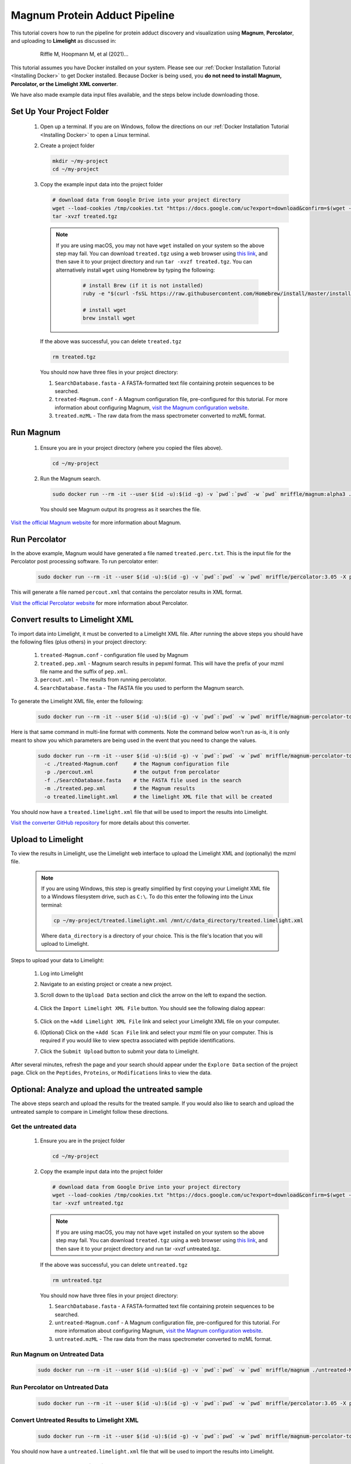 =================================
Magnum Protein Adduct Pipeline
=================================

This tutorial covers how to run the pipeline for protein adduct discovery and visualization
using **Magnum**, **Percolator**, and uploading to **Limelight** as discussed in:

  .. epigraph::
   Riffle M, Hoopmann M, et al (2021)...

This tutorial assumes you have Docker installed on your system. Please see our :ref:`Docker Installation Tutorial <Installing Docker>`
to get Docker installed. Because Docker is being used, you **do not need to install Magnum, Percolator, or
the Limelight XML converter**.

We have also made example data input files available, and the steps below include downloading those.

Set Up Your Project Folder
=============================

 1. Open up a terminal. If you are on Windows, follow the directions on our :ref:`Docker Installation Tutorial <Installing Docker>`
    to open a Linux terminal.

 2. Create a project folder

    .. code-block:: bash

       mkdir ~/my-project
       cd ~/my-project

 3. Copy the example input data into the project folder

    .. code-block:: bash

       # download data from Google Drive into your project directory
       wget --load-cookies /tmp/cookies.txt "https://docs.google.com/uc?export=download&confirm=$(wget --quiet --save-cookies /tmp/cookies.txt --keep-session-cookies --no-check-certificate 'https://docs.google.com/uc?export=download&id=13IeYZu2Jb71VjBlw2BxFMO-3yFJV33Jl' -O- | sed -rn 's/.*confirm=([0-9A-Za-z_]+).*/\1\n/p')&id=13IeYZu2Jb71VjBlw2BxFMO-3yFJV33Jl" -O treated.tgz && rm -rf /tmp/cookies.txt
       tar -xvzf treated.tgz

    .. note::
       If you are using macOS, you may not have ``wget`` installed on your system so the above step may fail. You can
       download ``treated.tgz`` using a web browser using
       `this link <https://drive.google.com/file/d/13IeYZu2Jb71VjBlw2BxFMO-3yFJV33Jl/view?usp=sharing>`_, and then save
       it to your project directory and run ``tar -xvzf treated.tgz``. You can alternatively install ``wget`` using
       Homebrew by typing the following:

         .. code-block:: bash

          # install Brew (if it is not installed)
          ruby -e "$(curl -fsSL https://raw.githubusercontent.com/Homebrew/install/master/install)"

          # install wget
          brew install wget


    If the above was successful, you can delete ``treated.tgz``

    .. code-block:: bash

       rm treated.tgz

    You should now have three files in your project directory:

    1. ``SearchDatabase.fasta`` - A FASTA-formatted text file containing protein sequences to be searched.
    2. ``treated-Magnum.conf`` - A Magnum configuration file, pre-configured for this tutorial. For more information
       about configuring Magnum, `visit the Magnum configuration website <http://magnum-ms.org/docs/config.html>`_.
    3. ``treated.mzML`` - The raw data from the mass spectrometer converted to mzML format.


Run Magnum
=================

 1. Ensure you are in your project directory (where you copied the files above).

    .. code-block:: bash

       cd ~/my-project

 2. Run the Magnum search.

    .. code-block:: bash

       sudo docker run --rm -it --user $(id -u):$(id -g) -v `pwd`:`pwd` -w `pwd` mriffle/magnum:alpha3 ./treated-Magnum.conf

    You should see Magnum output its progress as it searches the file.

`Visit the official Magnum website <https://magnum-ms.org/>`_ for more information about Magnum.

Run Percolator
===================
In the above example, Magnum would have generated a file named ``treated.perc.txt``. This is the input file for
the Percolator post processing software. To run percolator enter:

    .. code-block:: bash

      sudo docker run --rm -it --user $(id -u):$(id -g) -v `pwd`:`pwd` -w `pwd` mriffle/percolator:3.05 -X percout.xml treated.perc.txt

This will generate a file named ``percout.xml`` that contains the percolator results in XML format.

`Visit the official Percolator website <http://percolator.ms/>`_ for more information about Percolator.


Convert results to Limelight XML
=================================
To import data into Limelight, it must be converted to a Limelight XML file. After running the above steps you should
have the following files (plus others) in your project directory:

 1. ``treated-Magnum.conf`` - configuration file used by Magnum
 2. ``treated.pep.xml`` - Magnum search results in pepxml format. This will have the prefix of your mzml file name
    and the suffix of ``pep.xml``.
 3. ``percout.xml`` - The results from running percolator.
 4. ``SearchDatabase.fasta`` - The FASTA file you used to perform the Magnum search.

To generate the Limelight XML file, enter the following:

    .. code-block:: bash

      sudo docker run --rm -it --user $(id -u):$(id -g) -v `pwd`:`pwd` -w `pwd` mriffle/magnum-percolator-to-limelight -c ./treated-Magnum.conf -p ./percout.xml -f ./SearchDatabase.fasta -m ./treated.pep.xml -o treated.limelight.xml

Here is that same command in multi-line format with comments. Note the command below won't run as-is, it is only
meant to show you which parameters are being used in the event that you need to change the values.

    .. code-block:: bash

      sudo docker run --rm -it --user $(id -u):$(id -g) -v `pwd`:`pwd` -w `pwd` mriffle/magnum-percolator-to-limelight\
        -c ./treated-Magnum.conf     # the Magnum configuration file
        -p ./percout.xml             # the output from percolator
        -f ./SearchDatabase.fasta    # the FASTA file used in the search
        -m ./treated.pep.xml         # the Magnum results
        -o treated.limelight.xml     # the limelight XML file that will be created

You should now have a ``treated.limelight.xml`` file that will be used to import the results into Limelight.

`Visit the converter GitHub repository <https://github.com/yeastrc/limelight-import-magnum-percolator>`_ for more
details about this converter.


Upload to Limelight
==========================
To view the results in Limelight, use the Limelight web interface to upload the Limelight XML and (optionally)
the mzml file.

      .. note::
         If you are using Windows, this step is greatly simplified by first copying your Limelight XML file to a
         Windows filesystem drive, such as ``C:\``. To do this enter the following into the Linux terminal:

         .. code-block:: bash

          cp ~/my-project/treated.limelight.xml /mnt/c/data_directory/treated.limelight.xml

         Where ``data_directory`` is a directory of your choice. This is the file's location that you will
         upload to Limelight.


Steps to upload your data to Limelight:

 1. Log into Limelight

 2. Navigate to an existing project or create a new project.

 3. Scroll down to the ``Upload Data`` section and click the arrow on the left to expand the section.

     .. image:: /_static/share-data-section.png

 4. Click the ``Import Limelight XML File`` button. You should see the following dialog appear:

     .. image:: /_static/import-limelight-xml.png

 5. Click on the ``+Add Limelight XML File`` link and select your Limelight XML file on your computer.

 6. (Optional) Click on the ``+Add Scan File`` link and select your mzml file on your computer. This is required
    if you would like to view spectra associated with peptide identifications.

 7. Click the ``Submit Upload`` button to submit your data to Limelight.

After several minutes, refresh the page and your search should appear under the ``Explore Data`` section
of the project page. Click on the ``Peptides``, ``Proteins``, or ``Modifications`` links to view the
data.

Optional: Analyze and upload the untreated sample
==================================================
The above steps search and upload the results for the treated sample. If you would also like to search
and upload the untreated sample to compare in Limelight follow these directions.

Get the untreated data
-----------------------
 1. Ensure you are in the project folder

    .. code-block:: bash

       cd ~/my-project

 2. Copy the example input data into the project folder

    .. code-block:: bash

       # download data from Google Drive into your project directory
       wget --load-cookies /tmp/cookies.txt "https://docs.google.com/uc?export=download&confirm=$(wget --quiet --save-cookies /tmp/cookies.txt --keep-session-cookies --no-check-certificate 'https://docs.google.com/uc?export=download&id=1HHur4Vm8s20VYwp6eWUxReIy4nax-4GF' -O- | sed -rn 's/.*confirm=([0-9A-Za-z_]+).*/\1\n/p')&id=1HHur4Vm8s20VYwp6eWUxReIy4nax-4GF" -O untreated.tgz && rm -rf /tmp/cookies.txt
       tar -xvzf untreated.tgz

    .. note::
       If you are using macOS, you may not have ``wget`` installed on your system so the above step may fail. You can
       download ``treated.tgz`` using a web browser using
       `this link <https://drive.google.com/file/d/1HHur4Vm8s20VYwp6eWUxReIy4nax-4GF/view?usp=sharing>`_, and then
       save it to your project directory and run tar -xvzf untreated.tgz.

    If the above was successful, you can delete ``untreated.tgz``

    .. code-block:: bash

       rm untreated.tgz

    You should now have three files in your project directory:

    1. ``SearchDatabase.fasta`` - A FASTA-formatted text file containing protein sequences to be searched.
    2. ``untreated-Magnum.conf`` - A Magnum configuration file, pre-configured for this tutorial. For more information
       about configuring Magnum, `visit the Magnum configuration website <http://magnum-ms.org/docs/config.html>`_.
    3. ``untreated.mzML`` - The raw data from the mass spectrometer converted to mzML format.


Run Magnum on Untreated Data
------------------------------

    .. code-block:: bash

       sudo docker run --rm -it --user $(id -u):$(id -g) -v `pwd`:`pwd` -w `pwd` mriffle/magnum ./untreated-Magnum.conf

Run Percolator on Untreated Data
---------------------------------

    .. code-block:: bash

      sudo docker run --rm -it --user $(id -u):$(id -g) -v `pwd`:`pwd` -w `pwd` mriffle/percolator:3.05 -X percout.xml untreated.perc.txt

Convert Untreated Results to Limelight XML
----------------------------------------------

    .. code-block:: bash

      sudo docker run --rm -it --user $(id -u):$(id -g) -v `pwd`:`pwd` -w `pwd` mriffle/magnum-percolator-to-limelight -c ./untreated-Magnum.conf -p ./percout.xml -f ./SearchDatabase.fasta -m ./untreated.pep.xml -o untreated.limelight.xml

You should now have a ``untreated.limelight.xml`` file that will be used to import the results into Limelight.


Upload Untreated Data to Limelight
-----------------------------------
Follow the instructions above to :ref:`Upload to Limelight`.
